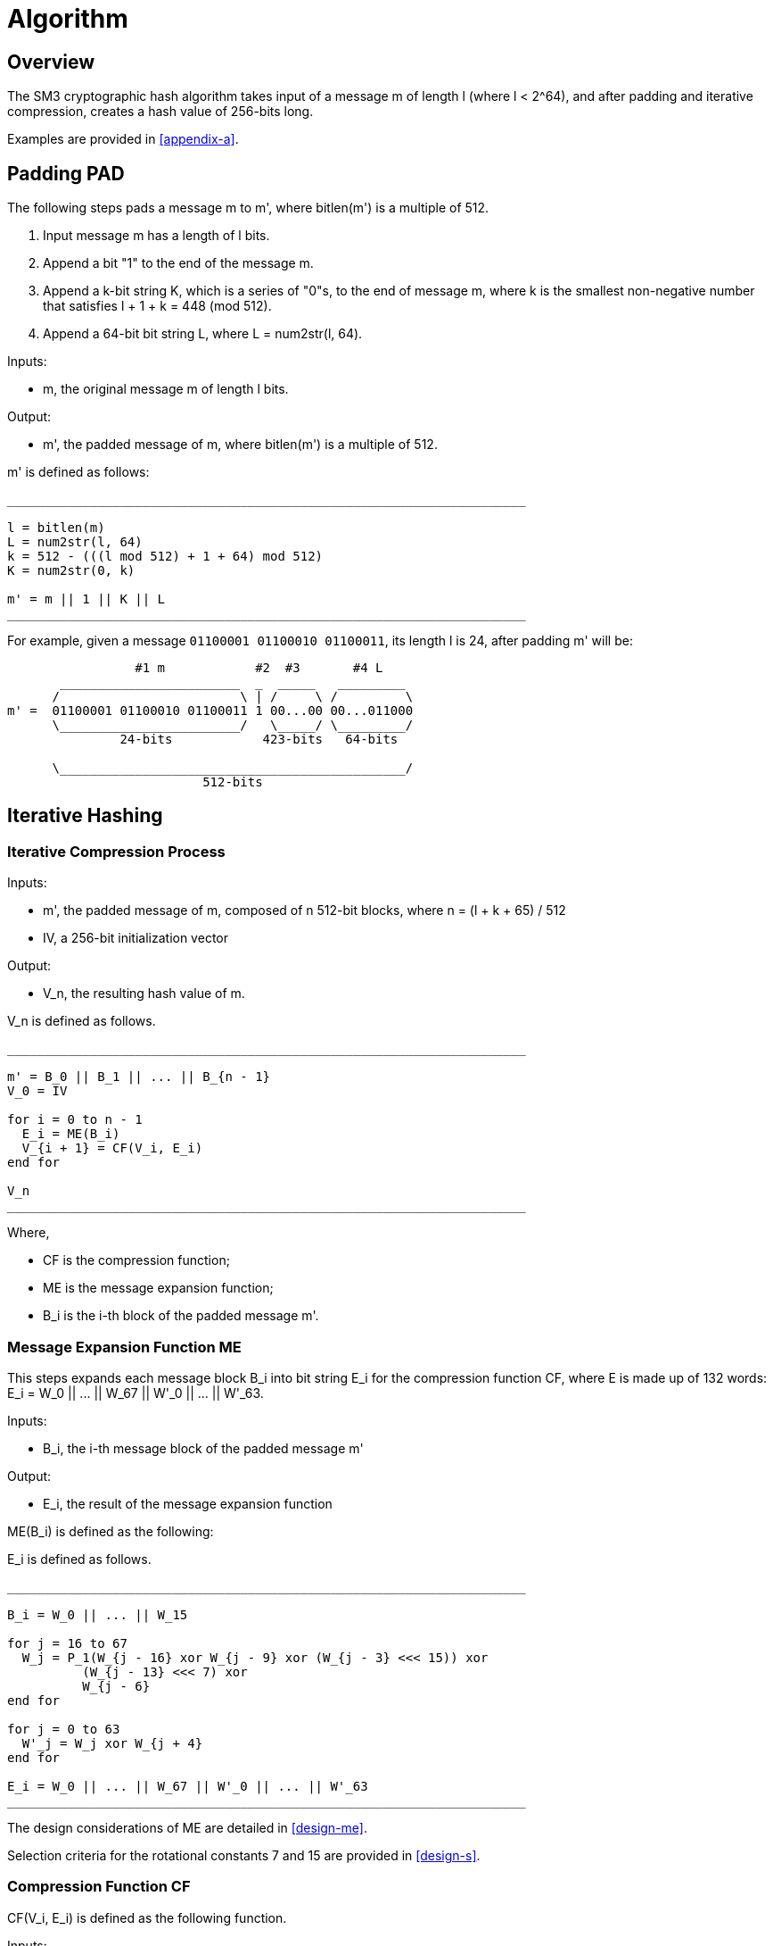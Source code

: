 
[#algorithm]
= Algorithm

== Overview

The SM3 cryptographic hash algorithm takes input of a message $$m$$ of length
$$l$$ (where $$l < 2^64$$), and after padding and iterative compression,
creates a hash value of 256-bits long.

Examples are provided in <<appendix-a>>.

== Padding $$PAD$$

The following steps pads a message $$m$$ to $$m'$$, where $$bitlen(m')$$
is a multiple of 512.

1. Input message $$m$$ has a length of $$l$$ bits.

2. Append a bit "1" to the end of the message $$m$$.

3. Append a $$k$$-bit string $$K$$, which is a series of "0"s, to the end of
  message $$m$$, where $$k$$ is the smallest non-negative number that satisfies
  $$l + 1 + k = 448 (mod 512)$$.

4. Append a 64-bit bit string $$L$$, where $$L = num2str(l, 64)$$.

Inputs:

- $$m$$, the original message $$m$$ of length $$l$$ bits.

Output:

- $$m'$$, the padded message of $$m$$, where $$bitlen(m')$$
  is a multiple of 512.

$$m'$$ is defined as follows:

[source]
----
_____________________________________________________________________

l = bitlen(m)
L = num2str(l, 64)
k = 512 - (((l mod 512) + 1 + 64) mod 512)
K = num2str(0, k)

m' = m || 1 || K || L
_____________________________________________________________________
----


For example, given a message `01100001 01100010 01100011`, its length $$l$$ is
24, after padding $$m'$$ will be:

[source]
----
                 #1 m            #2  #3       #4 L
       ________________________  _  _____   _________
      /                        \ | /     \ /         \
m' =  01100001 01100010 01100011 1 00...00 00...011000
      \________________________/   \_____/ \_________/
               24-bits            423-bits   64-bits

      \______________________________________________/
                          512-bits
----


== Iterative Hashing

=== Iterative Compression Process

Inputs:

- $$m'$$, the padded message of $$m$$, composed of $$n$$ 512-bit blocks, where
  $$n = (l + k + 65) / 512$$
- $$IV$$, a 256-bit initialization vector

Output:

- $$V_n$$, the resulting hash value of $$m$$.

$$V_n$$ is defined as follows.

[source]
----
_____________________________________________________________________

m' = B_0 || B_1 || ... || B_{n - 1}
V_0 = IV

for i = 0 to n - 1
  E_i = ME(B_i)
  V_{i + 1} = CF(V_i, E_i)
end for

V_n
_____________________________________________________________________
----

Where,

- $$CF$$ is the compression function;
- $$ME$$ is the message expansion function;
- $$B_i$$ is the i-th block of the padded message $$m'$$.


=== Message Expansion Function $$ME$$

This steps expands each message block $$B_i$$ into bit string $$E_i$$ for the
compression function $$CF$$, where $$E$$ is made up of 132 words:
$$E_i = W_0 || ... || W_67 || W'_0 || ... || W'_63$$.

Inputs:

- $$B_i$$, the i-th message block of the padded message $$m'$$

Output:

- $$E_i$$, the result of the message expansion function

$$ME(B_i)$$ is defined as the following:

$$E_i$$ is defined as follows.
[source]
----
_____________________________________________________________________

B_i = W_0 || ... || W_15

for j = 16 to 67
  W_j = P_1(W_{j - 16} xor W_{j - 9} xor (W_{j - 3} <<< 15)) xor
          (W_{j - 13} <<< 7) xor
          W_{j - 6}
end for

for j = 0 to 63
  W'_j = W_j xor W_{j + 4}
end for

E_i = W_0 || ... || W_67 || W'_0 || ... || W'_63
_____________________________________________________________________
----

The design considerations of $$ME$$ are detailed in <<design-me>>.

Selection criteria for the rotational constants 7 and 15 are provided
in <<design-s>>.

=== Compression Function $$CF$$

$$CF(V_i, E_i)$$ is defined as the following function.

Inputs:

- $$V_i$$, the output value of the i-th iteration
- $$E_i$$, the expanded form of the i-th message block $$B_i$$

Variables:

- $$A, B, C, D, E, F, G, H$$, 32-bit registers
- $$SS1, SS2, TT1, TT2$$, 32-bit intermediate variables

Output:

- $$V_{i + 1}$$, the result of the compression function, where $$0 <= i <= n - 1$$.

$$V_{i + 1}$$ defined as follows.

[source]
----
_____________________________________________________________________

A || B || C || D || E || F || G || H <- V_i
W_0 || ... || W_67 || W'_0 || ... || W'_63 <- E_i

for j = 0 to 63
  SS1 <- ((A <<< 12) + E + (T_j <<< (j mod 32))) <<< 7
  SS2 <- SS1 xor (A <<< 12)
  TT1 <- FF_j(A, B, C) + D + SS2 + W'_j
  TT2 <- GG_j(E, F, G) + H + SS1 + W_j
  D <- C
  C <- B <<< 9
  B <- A
  A <- TT1
  H <- G
  G <- F <<< 19
  F <- E
  E <- P_0(TT2)
end for

V_{i + 1} = (A || B || C || D || E || F || G || H) xor V_i
_____________________________________________________________________
----

All 32-bit words used here are stored in big-endian format.

The design considerations of $$CF$$ are detailed in <<design-cf>>.

////
Selection of the rotational constants 9 and 19 are based on
considerations provided in <<design-r>>.
////


=== Hash Value

The final hash value $$y$$, of 256 bits long, is given by:

[source]
----
y = V_n
----

